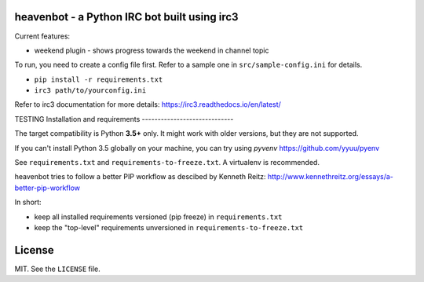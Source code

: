 heavenbot - a Python IRC bot built using irc3
---------------------------------------------

Current features:

* weekend plugin - shows progress towards the weekend in channel topic

To run, you need to create a config file first. Refer to a sample one in ``src/sample-config.ini``
for details.

* ``pip install -r requirements.txt``
* ``irc3 path/to/yourconfig.ini``

Refer to irc3 documentation for more details: https://irc3.readthedocs.io/en/latest/

TESTING
Installation and requirements
-----------------------------

The target compatibility is Python **3.5+** only. It might work with older versions, but they are
not supported.

If you can't install Python 3.5 globally on your machine, you can try using *pyvenv*
https://github.com/yyuu/pyenv

See ``requirements.txt`` and ``requirements-to-freeze.txt``. A virtualenv is recommended.

heavenbot tries to follow a better PIP workflow as descibed by Kenneth Reitz:
http://www.kennethreitz.org/essays/a-better-pip-workflow

In short:

* keep all installed requirements versioned (pip freeze) in ``requirements.txt``

* keep the "top-level" requirements unversioned in ``requirements-to-freeze.txt``


License
-------

MIT. See the ``LICENSE`` file.
